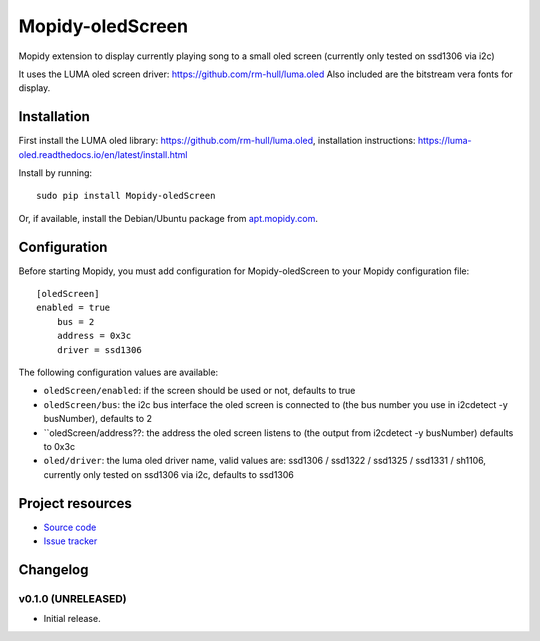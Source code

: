 ****************************
Mopidy-oledScreen
****************************

.. image:: https://img.shields.io/pypi/v/Mopidy-oledScreen.svg?style=flat
    :target: https://pypi.python.org/pypi/Mopidy-oledScreen/
    :alt: Latest PyPI version

.. image:: https://img.shields.io/travis/tulip85/mopidy_oledScreen/master.svg?style=flat
    :target: https://travis-ci.org/tulip85/mopidy_oledScreen
    :alt: Travis CI build status

.. image:: https://img.shields.io/coveralls/tulip85/mopidy_oledScreen/master.svg?style=flat
   :target: https://coveralls.io/r/tulip85/mopidy_oledScreen
   :alt: Test coverage

Mopidy extension to display currently playing song to a small oled screen (currently only tested on ssd1306 via i2c)

It uses the LUMA oled screen driver: https://github.com/rm-hull/luma.oled
Also included are the bitstream vera fonts for display. 

Installation
============

First install the LUMA oled library: https://github.com/rm-hull/luma.oled, installation instructions: https://luma-oled.readthedocs.io/en/latest/install.html

Install by running::

    sudo pip install Mopidy-oledScreen

Or, if available, install the Debian/Ubuntu package from `apt.mopidy.com
<http://apt.mopidy.com/>`_.


Configuration
=============

Before starting Mopidy, you must add configuration for
Mopidy-oledScreen to your Mopidy configuration file::

    [oledScreen]
    enabled = true
	bus = 2
	address = 0x3c
	driver = ssd1306

The following configuration values are available:

- ``oledScreen/enabled``: if the screen should be used or not, defaults to true
- ``oledScreen/bus``: the i2c bus interface the oled screen is connected to (the bus number you use in i2cdetect -y busNumber), defaults to 2
- ``oledScreen/address??: the address the oled screen listens to (the output from i2cdetect -y busNumber) defaults to 0x3c
- ``oled/driver``: the luma oled driver name, valid values are: ssd1306 / ssd1322 / ssd1325 / ssd1331 / sh1106, currently only tested on ssd1306 via i2c, defaults to ssd1306

Project resources
=================

- `Source code <https://github.com/tulip85/mopidy-oledscreen>`_
- `Issue tracker <https://github.com/tulip85/mopidy-oledscreen/issues>`_


Changelog
=========

v0.1.0 (UNRELEASED)
----------------------------------------

- Initial release.